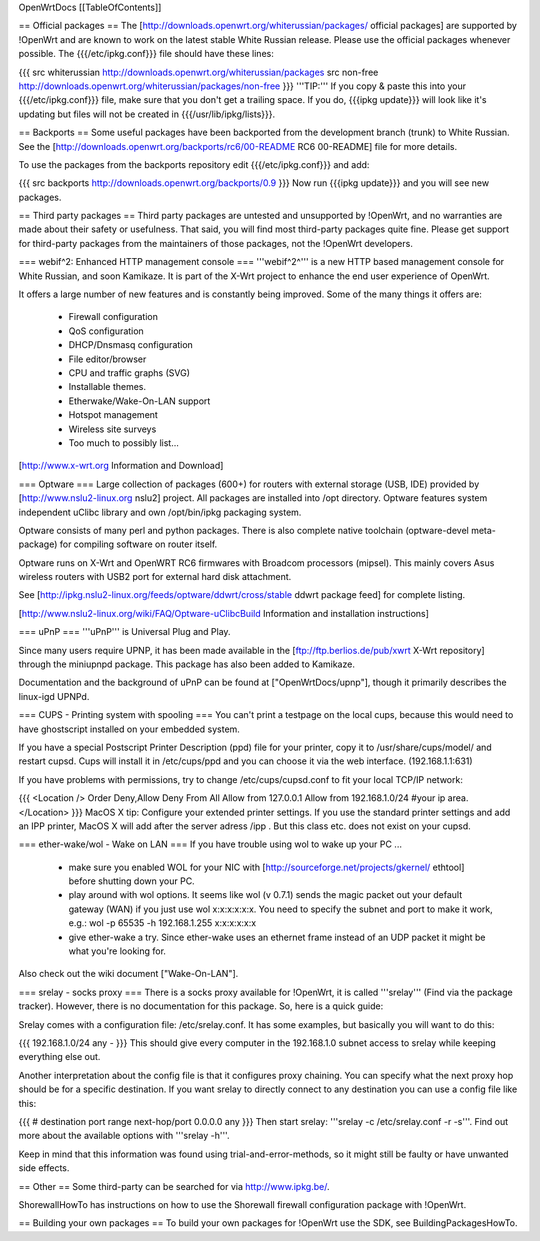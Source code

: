 OpenWrtDocs [[TableOfContents]]

== Official packages ==
The [http://downloads.openwrt.org/whiterussian/packages/ official packages] are supported by !OpenWrt and are known to work on the latest stable White Russian release. Please use the official packages whenever possible.  The {{{/etc/ipkg.conf}}} file should have these lines:

{{{
src whiterussian http://downloads.openwrt.org/whiterussian/packages
src non-free http://downloads.openwrt.org/whiterussian/packages/non-free
}}}
'''TIP:''' If you copy & paste this into your {{{/etc/ipkg.conf}}} file, make sure that you don't get a trailing space. If you do, {{{ipkg update}}} will look like it's updating but files will not be created in {{{/usr/lib/ipkg/lists}}}.

== Backports ==
Some useful packages have been backported from the development branch (trunk) to White Russian. See the [http://downloads.openwrt.org/backports/rc6/00-README RC6 00-README] file for more details.

To use the packages from the backports repository edit {{{/etc/ipkg.conf}}} and add:

{{{
src backports http://downloads.openwrt.org/backports/0.9
}}}
Now run {{{ipkg update}}} and you will see new packages.

== Third party packages ==
Third party packages are untested and unsupported by !OpenWrt, and no warranties are made about their safety or usefulness. That said, you will find most third-party packages quite fine. Please get support for third-party packages from the maintainers of those packages, not the !OpenWrt developers.

=== webif^2: Enhanced HTTP management console ===
'''webif^2^''' is a new HTTP based management console for White Russian, and soon Kamikaze. It is part of the X-Wrt project to enhance the end user experience of OpenWrt.

It offers a large number of new features and is constantly being improved. Some of the many things it offers are:

 * Firewall configuration
 * QoS configuration
 * DHCP/Dnsmasq configuration
 * File editor/browser
 * CPU and traffic graphs (SVG)
 * Installable themes.
 * Etherwake/Wake-On-LAN support
 * Hotspot management
 * Wireless site surveys
 * Too much to possibly list...
[http://www.x-wrt.org Information and Download]

=== Optware ===
Large collection  of packages (600+) for routers with external storage (USB, IDE) provided by [http://www.nslu2-linux.org nslu2] project. All packages are installed into /opt directory. Optware features system independent uClibc library and own /opt/bin/ipkg packaging system.

Optware consists of many perl and python packages. There is also complete native toolchain (optware-devel meta-package) for compiling software on router itself.

Optware runs on X-Wrt and OpenWRT RC6 firmwares with Broadcom processors (mipsel). This mainly covers Asus wireless routers with USB2 port for external hard disk attachment.

See [http://ipkg.nslu2-linux.org/feeds/optware/ddwrt/cross/stable ddwrt package feed] for complete listing.

[http://www.nslu2-linux.org/wiki/FAQ/Optware-uClibcBuild Information and installation instructions]

=== uPnP ===
'''uPnP''' is Universal Plug and Play.

Since many users require UPNP, it has been made available in the [ftp://ftp.berlios.de/pub/xwrt X-Wrt repository] through the miniupnpd package. This package has also been added to Kamikaze.

Documentation and the background of uPnP can be found at ["OpenWrtDocs/upnp"], though it primarily describes the linux-igd UPNPd.

=== CUPS - Printing system with spooling ===
You can't print a testpage on the local cups, because this would need to have ghostscript installed on your embedded system.

If you have a special Postscript Printer Description (ppd) file for your printer, copy it to /usr/share/cups/model/ and restart cupsd. Cups will install it in /etc/cups/ppd and you can choose it via the web interface. (192.168.1.1:631)

If you have problems with permissions, try to change /etc/cups/cupsd.conf to fit your local TCP/IP network:

{{{
<Location />
Order Deny,Allow
Deny From All
Allow from 127.0.0.1
Allow from 192.168.1.0/24 #your ip area.
</Location>
}}}
MacOS X tip: Configure your extended printer settings. If you use the standard printer settings and add an IPP printer, MacOS X will add after the server adress /ipp . But this class etc. does not exist on your cupsd.

=== ether-wake/wol - Wake on LAN ===
If you have trouble using wol to wake up your PC ...

 * make sure you enabled WOL for your NIC with [http://sourceforge.net/projects/gkernel/ ethtool] before shutting down your PC.
 * play around with wol options. It seems like wol (v 0.7.1) sends the magic packet out your default gateway (WAN) if you just use wol x:x:x:x:x:x.  You need to specify the subnet and port to make it work, e.g.: wol -p 65535 -h 192.168.1.255 x:x:x:x:x:x
 * give ether-wake a try. Since ether-wake uses an ethernet frame instead of an UDP packet it might be what you're looking for.
Also check out the wiki document ["Wake-On-LAN"].

=== srelay - socks proxy ===
There is a socks proxy available for !OpenWrt, it is called '''srelay''' (Find via the package tracker). However, there is no documentation for this package. So, here is a quick guide:

Srelay comes with a configuration file: /etc/srelay.conf. It has some examples, but basically you will want to do this:

{{{
192.168.1.0/24 any -
}}}
This should give every computer in the 192.168.1.0 subnet access to srelay while keeping everything else out.

Another interpretation about the config file is that it configures proxy chaining. You can specify what the next proxy hop should be for a specific destination. If you want srelay to directly connect to any destination you can use a config file like this:

{{{
# destination                  port range      next-hop/port
0.0.0.0                          any
}}}
Then start srelay: '''srelay -c /etc/srelay.conf -r -s'''. Find out more about the available options with '''srelay -h'''.

Keep in mind that this information was found using trial-and-error-methods, so it might still be faulty or have unwanted side effects.

== Other ==
Some third-party can be searched for via http://www.ipkg.be/.

ShorewallHowTo has instructions on how to use the Shorewall firewall configuration package with !OpenWrt.

== Building your own packages ==
To build your own packages for !OpenWrt use the SDK, see BuildingPackagesHowTo.
